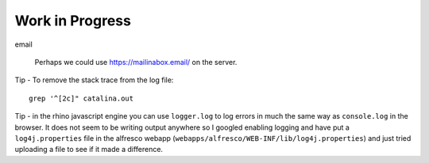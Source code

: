 Work in Progress
****************

email

  Perhaps we could use https://mailinabox.email/ on the server.

Tip - To remove the stack trace from the log file::

  grep '^[2c]" catalina.out

Tip - in the rhino javascript engine you can use ``logger.log`` to log errors
in much the same way as ``console.log`` in the browser.  It does not seem to be
writing output anywhere so I googled enabling logging and have put a
``log4j.properties`` file in the alfresco webapp
(``webapps/alfresco/WEB-INF/lib/log4j.properties``) and just tried uploading a
file to see if it made a difference.
